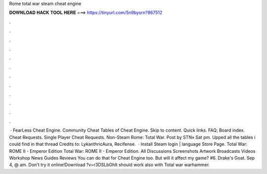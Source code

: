 Rome total war steam cheat engine

𝐃𝐎𝐖𝐍𝐋𝐎𝐀𝐃 𝐇𝐀𝐂𝐊 𝐓𝐎𝐎𝐋 𝐇𝐄𝐑𝐄 ===> https://tinyurl.com/5n9bysrn?867512

.

.

.

.

.

.

.

.

.

.

.

.

 · FearLess Cheat Engine. Community Cheat Tables of Cheat Engine. Skip to content. Quick links. FAQ; Board index. Cheat Requests. Single Player Cheat Requests. Non-Steam Rome: Total War. Post by STN» Sat pm. Upped all the tables i could find in that thread Credits to: LykanthricAura, Recifense.  · Install Steam login | language Store Page. Total War: ROME II - Emperor Edition Total War: ROME II - Emperor Edition. All Discussions Screenshots Artwork Broadcasts Videos Workshop News Guides Reviews You can do that for Cheat Engine too. But will it affect my game? #6. Drake's Goat. Sep 4, @ am. Don't try it online!Download ?v=r3DSLbGhIt should work also with Total war warhammer.